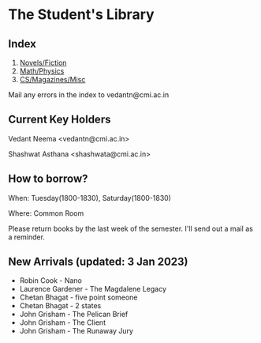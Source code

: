 #+OPTIONS: toc:nil num:nil
* The Student's Library

** Index

1. [[./bs1.html][Novels/Fiction]]
2. [[./bs2.html][Math/Physics]]
3. [[./bs3.html][CS/Magazines/Misc]]

Mail any errors in the index to vedantn@cmi.ac.in

** Current Key Holders

Vedant Neema <vedantn@cmi.ac.in>

Shashwat Asthana <shashwata@cmi.ac.in>

** How to borrow?

When: Tuesday(1800-1830), Saturday(1800-1830)

Where: Common Room

Please return books by the last week of the semester. I'll send out a mail as a reminder.

** New Arrivals (updated: 3 Jan 2023)
- Robin Cook - Nano
- Laurence Gardener - The Magdalene Legacy
- Chetan Bhagat - five point someone
- Chetan Bhagat - 2 states
- John Grisham - The Pelican Brief
- John Grisham - The Client
- John Grisham - The Runaway Jury
